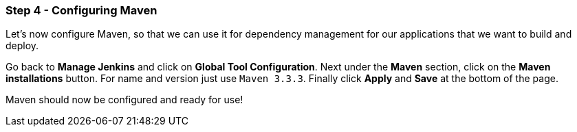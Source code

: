 === Step 4 - Configuring Maven

Let's now configure Maven, so that we can use it for dependency management for our applications that we want to build and deploy.

Go back to *Manage Jenkins* and click on *Global Tool Configuration*. Next under the *Maven* section, click on the *Maven installations* button. For name and version just use `Maven 3.3.3`. Finally click *Apply* and *Save* at the bottom of the page.

Maven should now be configured and ready for use!